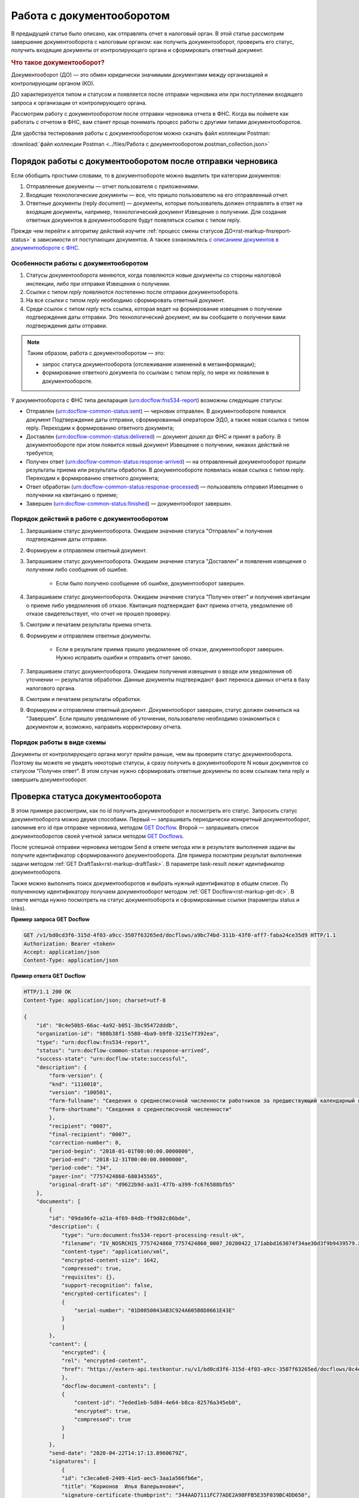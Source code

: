 .. _`описанием документов в документообороте с ФНС`: https://www.kontur-extern.ru/support/faq/41/246
.. _`GET Docflow`: https://developer.kontur.ru/doc/extern/method?type=get&path=%2Fv1%2F%7BaccountId%7D%2Fdocflows%2F%7BdocflowId%7D
.. _`GET Docflows`: https://developer.kontur.ru/doc/extern/method?type=get&path=%2Fv1%2F%7BaccountId%7D%2Fdocflows
.. _`специальный раздел методов`: https://developer.kontur.ru/doc/extern/method?type=post&path=%2Fv1%2F%7BaccountId%7D%2Fdocflows%2F%7BdocflowId%7D%2Fdocuments%2F%7BdocumentId%7D%2Fgenerate-reply

.. _rst-markup-howtodс:

Работа с документооборотом
==========================

В предыдущей статье было описано, как отправлять отчет в налоговый орган. В этой статье рассмотрим завершение документооборота с налоговым органом: как получить документооборот, проверить его статус, получить входящие документы от контролирующего органа и сформировать ответный документ. 

.. rubric:: Что такое документооборот?

Документооборот (ДО) — это обмен юридически значимыми документами между организацией и контролирующим органом (КО).

.. image:: /_static/whatisdocflow.jpg

ДО характеризуется типом и статусом и появляется после отправки черновика или при поступлении входящего запроса к организации от контролирующего органа. 

Рассмотрим работу с документооборотом после отправки черновика отчета в ФНС. Когда вы поймете как работать с отчетом в ФНС, вам станет проще понимать процесс работы с другими типами документооборотов. 

Для удобства тестирования работы с документооборотом можно скачать файл коллекции Postman:

:download:`файл коллекции Postman <../files/Работа с документооборотом.postman_collection.json>`


Порядок работы с документооборотом после отправки черновика
-----------------------------------------------------------

Если обобщить простыми словами, то в документообороте можно выделить три категории документов:

1. Отправленные документы — отчет пользователя с приложениями.
2. Входящие технологические документы — все, что пришло пользователю на его отправленный отчет. 
3. Ответные документы (reply document) — документы, которые пользователь должен отправлять в ответ на входящие документы, например, технологический документ Извещение о получении. Для создания ответных документов в документообороте будут появляться ссылки с типом reply.

Прежде чем перейти к алгоритму действий изучите :ref:`процесс смены статусов ДО<rst-markup-fnsreport-status>` в зависимости от поступающих документов. А также ознакомьтесь с `описанием документов в документообороте с ФНС`_.

Особенности работы с документооборотом
~~~~~~~~~~~~~~~~~~~~~~~~~~~~~~~~~~~~~~

1. Статусы документооборота меняются, когда появляются новые документы со стороны налоговой инспекции, либо при отправке Извещения о получении.
2. Ссылки с типом *reply* появляются постепенно после отправки документооборота. 
3. На все ссылки с типом *reply* необходимо сформировать ответный документ. 
4. Среди ссылок с типом *reply* есть ссылка, которая ведет на формирование извещения о получении подтверждения даты отправки. Это технологический документ, им вы сообщаете о получении вами подтверждения даты отправки.

.. note:: Таким образом, работа с документооборотом — это: 
    
    * запрос статуса документооборота (отслеживание изменений в метаинформации);
    * формирование ответного документа по ссылкам с типом reply, по мере их появления в документообороте.

У документооборота с ФНС типа декларация (urn:docflow:fns534-report) возможны следующие статусы:

* Отправлен (urn:docflow-common-status:sent) — черновик отправлен. В документообороте появился документ Подтверждение даты отправки, сформированный оператором ЭДО, а также новая ссылка с типом reply. Переходим к формированию ответного документа;
* Доставлен (urn:docflow-common-status:delivered) — документ дошел до ФНС и принят в работу. В документообороте при этом появится новый документ Извещение о получении, никаких действий не требуется;
* Получен ответ (urn:docflow-common-status:response-arrived) — на отправленный документооборот пришли результаты приема или результаты обработки. В документообороте появилась новая ссылка с типом reply. Переходим к формированию ответного документа;
* Ответ обработан (urn:docflow-common-status:response-processed) — пользователь отправил Извещение о получении на квитанцию о приеме;
* Завершен (urn:docflow-common-status:finished) — документооборот завершен. 

Порядок действий в работе с документооборотом
~~~~~~~~~~~~~~~~~~~~~~~~~~~~~~~~~~~~~~~~~~~~~

1. Запрашиваем статус документооборота. Ожидаем значение статуса "Отправлен" и получения подтверждения даты отправки.
2. Формируем и отправляем ответный документ.
3. Запрашиваем статус документооборота. Ожидаем значение статуса "Доставлен" и появления извещения о получении либо сообщения об ошибке. 
    
    - Если было получено сообщение об ошибке, документооборот завершен.

4. Запрашиваем статус документооборота. Ожидаем значение статуса "Получен ответ" и получения квитанции о приеме либо уведомления об отказе. Квитанция подтверждает факт приема отчета, уведомление об отказе свидетельствует, что отчет не прошел проверку. 
5. Смотрим и печатаем результаты приема отчета.
6. Формируем и отправляем ответные документы.

    - Если в результате приема пришло уведомление об отказе, документооборот завершен. Нужно исправить ошибки и отправить отчет заново. 

7. Запрашиваем статус документооборота. Ожидаем получения извещения о вводе или уведомления об уточнении — результатов обработки. Данные документы подтверждают факт переноса данных отчета в базу налогового органа.
8. Смотрим и печатаем результаты обработки. 
9. Формируем и отправляем ответный документ. Документооборот завершен, статус должен смениться на "Завершен". Если пришло уведомление об уточнении, пользователю необходимо ознакомиться с документом и, возможно, направить корректировку отчета.

Порядок работы в виде схемы
~~~~~~~~~~~~~~~~~~~~~~~~~~~

.. image:: /_static/docflow.jpg
    :width: 800

Документы от контролирующего органа могут прийти раньше, чем вы проверите статус документооборота. Поэтому вы можете не увидеть некоторые статусы, а сразу получить в документообороте N новых документов со статусом "Получен ответ". В этом случае нужно сформировать ответные документы по всем ссылкам типа reply и завершить документооборот. 

Проверка статуса документооборота
---------------------------------

В этом примере рассмотрим, как по id получить документооборот и посмотреть его статус.
Запросить статус документооборота можно двумя способами. Первый — запрашивать периодически конкретный документооборот, запомнив его id при отправке черновика, методом `GET Docflow`_. Второй — запрашивать список документооборотов своей учетной записи методом `GET Docflows`_.

После успешной отправки черновика методом Send в ответе метода или в результате выполнения задачи вы получите идентификатор сформированного документооборота. Для примера посмотрим результат выполнения задачи методом :ref:`GET DraftTask<rst-markup-draftTask>`. В параметре task-result лежит идентификатор документооборота. 

Также можно выполнить поиск документооборотов и выбрать нужный идентификатор в общем списке. По полученному идентификатору получаем документооборот методом :ref:`GET Docflow<rst-markup-get-dc>`. В ответе метода нужно посмотреть на статус документооборота и сформированные ссылки (параметры status и links).

**Пример запроса GET Docflow**

.. code-block:: http

    GET /v1/bd0cd3f6-315d-4f03-a9cc-3507f63265ed/docflows/a9bc74bd-311b-43f0-aff7-faba24ce35d9 HTTP/1.1
    Authorization: Bearer <token>
    Accept: application/json
    Content-Type: application/json

.. container:: toggle

    .. container:: header

        **Пример ответа GET Docflow**

    .. code-block:: http

        HTTP/1.1 200 OK
        Content-Type: application/json; charset=utf-8
        
        {
            "id": "0c4e50b5-66ac-4a92-b051-3bc95472dddb",
            "organization-id": "988b38f1-5580-4ba9-b9f8-3215e7f392ea",
            "type": "urn:docflow:fns534-report",
            "status": "urn:docflow-common-status:response-arrived",
            "success-state": "urn:docflow-state:successful",
            "description": {
                "form-version": {
                "knd": "1110018",
                "version": "100501",
                "form-fullname": "Сведения о среднесписочной численности работников за предшествующий календарный год",
                "form-shortname": "Сведения о среднесписочной численности"
                },
                "recipient": "0007",
                "final-recipient": "0007",
                "correction-number": 0,
                "period-begin": "2018-01-01T00:00:00.0000000",
                "period-end": "2018-12-31T00:00:00.0000000",
                "period-code": "34",
                "payer-inn": "7757424860-680345565",
                "original-draft-id": "d9622b9d-aa31-477b-a399-fc676588bfb5"
            },
            "documents": [
                {
                "id": "09da96fe-a21a-4f69-84db-ff9d82c86bde",
                "description": {
                    "type": "urn:document:fns534-report-processing-result-ok",
                    "filename": "IV_NOSRCHIS_7757424860_7757424860_0007_20200422_171abbd163074f34ae30d3f9b9439579.xml",
                    "content-type": "application/xml",
                    "encrypted-content-size": 1642,
                    "compressed": true,
                    "requisites": {},
                    "support-recognition": false,
                    "encrypted-certificates": [
                    {
                        "serial-number": "01D0850043AB3C924A605B8D8661E43E"
                    }
                    ]
                },
                "content": {
                    "encrypted": {
                    "rel": "encrypted-content",
                    "href": "https://extern-api.testkontur.ru/v1/bd0cd3f6-315d-4f03-a9cc-3507f63265ed/docflows/0c4e50b5-66ac-4a92-b051-3bc95472dddb/documents/09da96fe-a21a-4f69-84db-ff9d82c86bde/encrypted-content"
                    },
                    "docflow-document-contents": [
                    {
                        "content-id": "7eded1eb-5d84-4e64-b8ca-82576a345eb0",
                        "encrypted": true,
                        "compressed": true
                    }
                    ]
                },
                "send-date": "2020-04-22T14:17:13.8960679Z",
                "signatures": [
                    {
                    "id": "c3eca6e8-2409-41e5-aec5-3aa1a566fb6e",
                    "title": "Корионов  Илья Валерьянович",
                    "signature-certificate-thumbprint": "344AAD7111FC77ADE2A98FFB5E35F039BC4DD650",
                    "content-link": {
                        "rel": "content",
                        "href": "https://extern-api.testkontur.ru/v1/bd0cd3f6-315d-4f03-a9cc-3507f63265ed/docflows/0c4e50b5-66ac-4a92-b051-3bc95472dddb/documents/09da96fe-a21a-4f69-84db-ff9d82c86bde/signatures/c3eca6e8-2409-41e5-aec5-3aa1a566fb6e/content"
                    },
                    "links": [
                        {
                        "rel": "self",
                        "href": "https://extern-api.testkontur.ru/v1/bd0cd3f6-315d-4f03-a9cc-3507f63265ed/docflows/0c4e50b5-66ac-4a92-b051-3bc95472dddb/documents/09da96fe-a21a-4f69-84db-ff9d82c86bde/signatures/c3eca6e8-2409-41e5-aec5-3aa1a566fb6e/content"
                        },
                        {
                        "rel": "docflow",
                        "href": "https://extern-api.testkontur.ru/v1/bd0cd3f6-315d-4f03-a9cc-3507f63265ed/docflows/0c4e50b5-66ac-4a92-b051-3bc95472dddb"
                        }
                    ]
                    }
                ],
                "links": [
                    {
                    "rel": "docflow",
                    "href": "https://extern-api.testkontur.ru/v1/bd0cd3f6-315d-4f03-a9cc-3507f63265ed/docflows/0c4e50b5-66ac-4a92-b051-3bc95472dddb"
                    },
                    {
                    "rel": "self",
                    "href": "https://extern-api.testkontur.ru/v1/bd0cd3f6-315d-4f03-a9cc-3507f63265ed/docflows/0c4e50b5-66ac-4a92-b051-3bc95472dddb/documents/09da96fe-a21a-4f69-84db-ff9d82c86bde"
                    },
                    {
                    "rel": "reply",
                    "href": "https://extern-api.testkontur.ru/v1/bd0cd3f6-315d-4f03-a9cc-3507f63265ed/docflows/0c4e50b5-66ac-4a92-b051-3bc95472dddb/documents/09da96fe-a21a-4f69-84db-ff9d82c86bde/generate-reply?documentType=fns534-report-receipt",
                    "name": "fns534-report-receipt"
                    },
                    {
                    "rel": "encrypted-content",
                    "href": "https://extern-api.testkontur.ru/v1/bd0cd3f6-315d-4f03-a9cc-3507f63265ed/docflows/0c4e50b5-66ac-4a92-b051-3bc95472dddb/documents/09da96fe-a21a-4f69-84db-ff9d82c86bde/encrypted-content"
                    },
                    {
                    "rel": "decrypt-content",
                    "href": "https://extern-api.testkontur.ru/v1/bd0cd3f6-315d-4f03-a9cc-3507f63265ed/docflows/0c4e50b5-66ac-4a92-b051-3bc95472dddb/documents/09da96fe-a21a-4f69-84db-ff9d82c86bde/decrypt-content"
                    }
                ]
                },
                {
                "id": "68ed1449-d420-44df-a0ed-57568a1c7904",
                "description": {
                    "type": "urn:document:fns534-report-acceptance-result-positive",
                    "filename": "KV_NOSRCHIS_7757424860_7757424860_0007_20200422_726d74c3db7d41bbae6527512765b313.xml",
                    "content-type": "application/xml",
                    "encrypted-content-size": 1809,
                    "compressed": true,
                    "requisites": {},
                    "support-recognition": false,
                    "encrypted-certificates": [
                    {
                        "serial-number": "01D0850043AB3C924A605B8D8661E43E"
                    }
                    ]
                },
                "content": {
                    "encrypted": {
                    "rel": "encrypted-content",
                    "href": "https://extern-api.testkontur.ru/v1/bd0cd3f6-315d-4f03-a9cc-3507f63265ed/docflows/0c4e50b5-66ac-4a92-b051-3bc95472dddb/documents/68ed1449-d420-44df-a0ed-57568a1c7904/encrypted-content"
                    },
                    "docflow-document-contents": [
                    {
                        "content-id": "2213c733-b4a8-413b-a7d5-17a35e0149f4",
                        "encrypted": true,
                        "compressed": true
                    }
                    ]
                },
                "send-date": "2020-04-22T14:16:43.3017428Z",
                "signatures": [
                    {
                    "id": "0f9a8e29-8e55-4e4e-87ed-8d9b685fb585",
                    "title": "Корионов  Илья Валерьянович",
                    "signature-certificate-thumbprint": "344AAD7111FC77ADE2A98FFB5E35F039BC4DD650",
                    "content-link": {
                        "rel": "content",
                        "href": "https://extern-api.testkontur.ru/v1/bd0cd3f6-315d-4f03-a9cc-3507f63265ed/docflows/0c4e50b5-66ac-4a92-b051-3bc95472dddb/documents/68ed1449-d420-44df-a0ed-57568a1c7904/signatures/0f9a8e29-8e55-4e4e-87ed-8d9b685fb585/content"
                    },
                    "links": [
                        {
                        "rel": "self",
                        "href": "https://extern-api.testkontur.ru/v1/bd0cd3f6-315d-4f03-a9cc-3507f63265ed/docflows/0c4e50b5-66ac-4a92-b051-3bc95472dddb/documents/68ed1449-d420-44df-a0ed-57568a1c7904/signatures/0f9a8e29-8e55-4e4e-87ed-8d9b685fb585/content"
                        },
                        {
                        "rel": "docflow",
                        "href": "https://extern-api.testkontur.ru/v1/bd0cd3f6-315d-4f03-a9cc-3507f63265ed/docflows/0c4e50b5-66ac-4a92-b051-3bc95472dddb"
                        }
                    ]
                    }
                ],
                "links": [
                    {
                    "rel": "docflow",
                    "href": "https://extern-api.testkontur.ru/v1/bd0cd3f6-315d-4f03-a9cc-3507f63265ed/docflows/0c4e50b5-66ac-4a92-b051-3bc95472dddb"
                    },
                    {
                    "rel": "self",
                    "href": "https://extern-api.testkontur.ru/v1/bd0cd3f6-315d-4f03-a9cc-3507f63265ed/docflows/0c4e50b5-66ac-4a92-b051-3bc95472dddb/documents/68ed1449-d420-44df-a0ed-57568a1c7904"
                    },
                    {
                    "rel": "reply",
                    "href": "https://extern-api.testkontur.ru/v1/bd0cd3f6-315d-4f03-a9cc-3507f63265ed/docflows/0c4e50b5-66ac-4a92-b051-3bc95472dddb/documents/68ed1449-d420-44df-a0ed-57568a1c7904/generate-reply?documentType=fns534-report-receipt",
                    "name": "fns534-report-receipt"
                    },
                    {
                    "rel": "encrypted-content",
                    "href": "https://extern-api.testkontur.ru/v1/bd0cd3f6-315d-4f03-a9cc-3507f63265ed/docflows/0c4e50b5-66ac-4a92-b051-3bc95472dddb/documents/68ed1449-d420-44df-a0ed-57568a1c7904/encrypted-content"
                    },
                    {
                    "rel": "decrypt-content",
                    "href": "https://extern-api.testkontur.ru/v1/bd0cd3f6-315d-4f03-a9cc-3507f63265ed/docflows/0c4e50b5-66ac-4a92-b051-3bc95472dddb/documents/68ed1449-d420-44df-a0ed-57568a1c7904/decrypt-content"
                    }
                ]
                },
                {
                "id": "bc36f712-32b5-41a3-a8f9-060618385b76",
                "description": {
                    "type": "urn:document:fns534-report-receipt",
                    "filename": "IZ_NOSRCHIS_7757424860_7757424860_0007_20200422_6bbfacb8f7b64520a433d74e709ae4ec.xml",
                    "content-type": "application/xml",
                    "decrypted-content-size": 4961,
                    "compressed": true,
                    "requisites": {},
                    "support-recognition": false,
                    "encrypted-certificates": []
                },
                "content": {
                    "decrypted": {
                    "rel": "decrypted-content",
                    "href": "https://extern-api.testkontur.ru/v1/bd0cd3f6-315d-4f03-a9cc-3507f63265ed/docflows/0c4e50b5-66ac-4a92-b051-3bc95472dddb/documents/bc36f712-32b5-41a3-a8f9-060618385b76/decrypted-content"
                    },
                    "docflow-document-contents": [
                    {
                        "content-id": "7b5ee74a-7a84-4d08-8a3f-a338e301fed2",
                        "encrypted": false,
                        "compressed": true
                    }
                    ]
                },
                "send-date": "2020-04-22T14:16:43.1767308Z",
                "signatures": [
                    {
                    "id": "373d7891-b0ae-4cdd-9ba8-6ee583889cc0",
                    "title": "Корионов  Илья Валерьянович",
                    "signature-certificate-thumbprint": "344AAD7111FC77ADE2A98FFB5E35F039BC4DD650",
                    "content-link": {
                        "rel": "content",
                        "href": "https://extern-api.testkontur.ru/v1/bd0cd3f6-315d-4f03-a9cc-3507f63265ed/docflows/0c4e50b5-66ac-4a92-b051-3bc95472dddb/documents/bc36f712-32b5-41a3-a8f9-060618385b76/signatures/373d7891-b0ae-4cdd-9ba8-6ee583889cc0/content"
                    },
                    "links": [
                        {
                        "rel": "self",
                        "href": "https://extern-api.testkontur.ru/v1/bd0cd3f6-315d-4f03-a9cc-3507f63265ed/docflows/0c4e50b5-66ac-4a92-b051-3bc95472dddb/documents/bc36f712-32b5-41a3-a8f9-060618385b76/signatures/373d7891-b0ae-4cdd-9ba8-6ee583889cc0/content"
                        },
                        {
                        "rel": "docflow",
                        "href": "https://extern-api.testkontur.ru/v1/bd0cd3f6-315d-4f03-a9cc-3507f63265ed/docflows/0c4e50b5-66ac-4a92-b051-3bc95472dddb"
                        }
                    ]
                    }
                ],
                "links": [
                    {
                    "rel": "docflow",
                    "href": "https://extern-api.testkontur.ru/v1/bd0cd3f6-315d-4f03-a9cc-3507f63265ed/docflows/0c4e50b5-66ac-4a92-b051-3bc95472dddb"
                    },
                    {
                    "rel": "self",
                    "href": "https://extern-api.testkontur.ru/v1/bd0cd3f6-315d-4f03-a9cc-3507f63265ed/docflows/0c4e50b5-66ac-4a92-b051-3bc95472dddb/documents/bc36f712-32b5-41a3-a8f9-060618385b76"
                    },
                    {
                    "rel": "decrypted-content",
                    "href": "https://extern-api.testkontur.ru/v1/bd0cd3f6-315d-4f03-a9cc-3507f63265ed/docflows/0c4e50b5-66ac-4a92-b051-3bc95472dddb/documents/bc36f712-32b5-41a3-a8f9-060618385b76/decrypted-content"
                    }
                ]
                },
                {
                "id": "111f7485-7e2d-4c81-8017-9edc61835684",
                "description": {
                    "type": "urn:document:fns534-report",
                    "filename": "NO_SRCHIS_0007_0007_7757424860680345565_20200129_92425a70-4ac9-4680-bada-3666f0c0514v.xml",
                    "content-type": "application/xml",
                    "decrypted-content-size": 2233,
                    "encrypted-content-size": 2233,
                    "compressed": true,
                    "requisites": {},
                    "related-docflows-count": 0,
                    "support-recognition": false,
                    "encrypted-certificates": [
                    {
                        "serial-number": "01D0850043AB3C924A605B8D8661E43E"
                    },
                    {
                        "serial-number": "33AC7500C3AAAE924839AA8AE6C459FE"
                    },
                    {
                        "serial-number": "19CCC7C800010000215D"
                    }
                    ]
                },
                "content": {
                    "decrypted": {
                    "rel": "decrypted-content",
                    "href": "https://extern-api.testkontur.ru/v1/bd0cd3f6-315d-4f03-a9cc-3507f63265ed/docflows/0c4e50b5-66ac-4a92-b051-3bc95472dddb/documents/111f7485-7e2d-4c81-8017-9edc61835684/decrypted-content"
                    },
                    "encrypted": {
                    "rel": "encrypted-content",
                    "href": "https://extern-api.testkontur.ru/v1/bd0cd3f6-315d-4f03-a9cc-3507f63265ed/docflows/0c4e50b5-66ac-4a92-b051-3bc95472dddb/documents/111f7485-7e2d-4c81-8017-9edc61835684/encrypted-content"
                    },
                    "docflow-document-contents": [
                    {
                        "content-id": "2e1a8085-875a-471c-881e-9600f6ac96ef",
                        "encrypted": true,
                        "compressed": true
                    },
                    {
                        "content-id": "c670c7ab-0849-4536-a7b5-0594ea76212a",
                        "encrypted": false,
                        "compressed": false
                    }
                    ]
                },
                "send-date": "2020-04-22T14:16:36.1338472Z",
                "signatures": [
                    {
                    "id": "920a7f48-9acd-4582-841a-e21df444e06d",
                    "title": "ООО 'Баланс Плюс' (Марков Георгий Эльдарович)",
                    "signature-certificate-thumbprint": "20AACA440F33D0C90FBC052108012D3062D44873",
                    "content-link": {
                        "rel": "content",
                        "href": "https://extern-api.testkontur.ru/v1/bd0cd3f6-315d-4f03-a9cc-3507f63265ed/docflows/0c4e50b5-66ac-4a92-b051-3bc95472dddb/documents/111f7485-7e2d-4c81-8017-9edc61835684/signatures/920a7f48-9acd-4582-841a-e21df444e06d/content"
                    },
                    "links": [
                        {
                        "rel": "self",
                        "href": "https://extern-api.testkontur.ru/v1/bd0cd3f6-315d-4f03-a9cc-3507f63265ed/docflows/0c4e50b5-66ac-4a92-b051-3bc95472dddb/documents/111f7485-7e2d-4c81-8017-9edc61835684/signatures/920a7f48-9acd-4582-841a-e21df444e06d/content"
                        },
                        {
                        "rel": "docflow",
                        "href": "https://extern-api.testkontur.ru/v1/bd0cd3f6-315d-4f03-a9cc-3507f63265ed/docflows/0c4e50b5-66ac-4a92-b051-3bc95472dddb"
                        }
                    ]
                    },
                    {
                    "id": "0017673e-b8a1-412c-9698-5d2d01a25af9",
                    "title": "Корионов  Илья Валерьянович",
                    "signature-certificate-thumbprint": "344AAD7111FC77ADE2A98FFB5E35F039BC4DD650",
                    "content-link": {
                        "rel": "content",
                        "href": "https://extern-api.testkontur.ru/v1/bd0cd3f6-315d-4f03-a9cc-3507f63265ed/docflows/0c4e50b5-66ac-4a92-b051-3bc95472dddb/documents/111f7485-7e2d-4c81-8017-9edc61835684/signatures/0017673e-b8a1-412c-9698-5d2d01a25af9/content"
                    },
                    "links": [
                        {
                        "rel": "self",
                        "href": "https://extern-api.testkontur.ru/v1/bd0cd3f6-315d-4f03-a9cc-3507f63265ed/docflows/0c4e50b5-66ac-4a92-b051-3bc95472dddb/documents/111f7485-7e2d-4c81-8017-9edc61835684/signatures/0017673e-b8a1-412c-9698-5d2d01a25af9/content"
                        },
                        {
                        "rel": "docflow",
                        "href": "https://extern-api.testkontur.ru/v1/bd0cd3f6-315d-4f03-a9cc-3507f63265ed/docflows/0c4e50b5-66ac-4a92-b051-3bc95472dddb"
                        }
                    ]
                    }
                ],
                "links": [
                    {
                    "rel": "docflow",
                    "href": "https://extern-api.testkontur.ru/v1/bd0cd3f6-315d-4f03-a9cc-3507f63265ed/docflows/0c4e50b5-66ac-4a92-b051-3bc95472dddb"
                    },
                    {
                    "rel": "self",
                    "href": "https://extern-api.testkontur.ru/v1/bd0cd3f6-315d-4f03-a9cc-3507f63265ed/docflows/0c4e50b5-66ac-4a92-b051-3bc95472dddb/documents/111f7485-7e2d-4c81-8017-9edc61835684"
                    },
                    {
                    "rel": "related-docflow",
                    "href": "https://extern-api.testkontur.ru//v1/bd0cd3f6-315d-4f03-a9cc-3507f63265ed/docflows/0c4e50b5-66ac-4a92-b051-3bc95472dddb/documents/111f7485-7e2d-4c81-8017-9edc61835684/related"
                    },
                    {
                    "rel": "encrypted-content",
                    "href": "https://extern-api.testkontur.ru/v1/bd0cd3f6-315d-4f03-a9cc-3507f63265ed/docflows/0c4e50b5-66ac-4a92-b051-3bc95472dddb/documents/111f7485-7e2d-4c81-8017-9edc61835684/encrypted-content"
                    },
                    {
                    "rel": "decrypted-content",
                    "href": "https://extern-api.testkontur.ru/v1/bd0cd3f6-315d-4f03-a9cc-3507f63265ed/docflows/0c4e50b5-66ac-4a92-b051-3bc95472dddb/documents/111f7485-7e2d-4c81-8017-9edc61835684/decrypted-content"
                    },
                    {
                    "rel": "decrypt-content",
                    "href": "https://extern-api.testkontur.ru/v1/bd0cd3f6-315d-4f03-a9cc-3507f63265ed/docflows/0c4e50b5-66ac-4a92-b051-3bc95472dddb/documents/111f7485-7e2d-4c81-8017-9edc61835684/decrypt-content"
                    }
                ]
                },
                {
                "id": "6076f7bc-a016-4d22-bb63-221df6582906",
                "description": {
                    "type": "urn:document:fns534-report-date-confirmation",
                    "filename": "PD_NOSRCHIS_7757424860680345565_7757424860680345565_1BM_20200422_b4885f2a-dddb-4484-89f3-e83dc94ea83d.xml",
                    "content-type": "application/xml",
                    "decrypted-content-size": 3023,
                    "compressed": true,
                    "requisites": {},
                    "support-recognition": false,
                    "encrypted-certificates": []
                },
                "content": {
                    "decrypted": {
                    "rel": "decrypted-content",
                    "href": "https://extern-api.testkontur.ru/v1/bd0cd3f6-315d-4f03-a9cc-3507f63265ed/docflows/0c4e50b5-66ac-4a92-b051-3bc95472dddb/documents/6076f7bc-a016-4d22-bb63-221df6582906/decrypted-content"
                    },
                    "docflow-document-contents": [
                    {
                        "content-id": "c5227d5f-7b80-41a3-91a1-34136a99171c",
                        "encrypted": false,
                        "compressed": true
                    }
                    ]
                },
                "send-date": "2020-04-22T14:16:36.1338472Z",
                "signatures": [
                    {
                    "id": "7117bfa4-60b6-4652-942d-7bafe10c476a",
                    "title": "АО \"ПФ \"СКБ Контур\"",
                    "signature-certificate-thumbprint": "ADBB03393A5C3F5402A8EFF8F7AAE859076079F8",
                    "content-link": {
                        "rel": "content",
                        "href": "https://extern-api.testkontur.ru/v1/bd0cd3f6-315d-4f03-a9cc-3507f63265ed/docflows/0c4e50b5-66ac-4a92-b051-3bc95472dddb/documents/6076f7bc-a016-4d22-bb63-221df6582906/signatures/7117bfa4-60b6-4652-942d-7bafe10c476a/content"
                    },
                    "links": [
                        {
                        "rel": "self",
                        "href": "https://extern-api.testkontur.ru/v1/bd0cd3f6-315d-4f03-a9cc-3507f63265ed/docflows/0c4e50b5-66ac-4a92-b051-3bc95472dddb/documents/6076f7bc-a016-4d22-bb63-221df6582906/signatures/7117bfa4-60b6-4652-942d-7bafe10c476a/content"
                        },
                        {
                        "rel": "docflow",
                        "href": "https://extern-api.testkontur.ru/v1/bd0cd3f6-315d-4f03-a9cc-3507f63265ed/docflows/0c4e50b5-66ac-4a92-b051-3bc95472dddb"
                        }
                    ]
                    }
                ],
                "links": [
                    {
                    "rel": "docflow",
                    "href": "https://extern-api.testkontur.ru/v1/bd0cd3f6-315d-4f03-a9cc-3507f63265ed/docflows/0c4e50b5-66ac-4a92-b051-3bc95472dddb"
                    },
                    {
                    "rel": "self",
                    "href": "https://extern-api.testkontur.ru/v1/bd0cd3f6-315d-4f03-a9cc-3507f63265ed/docflows/0c4e50b5-66ac-4a92-b051-3bc95472dddb/documents/6076f7bc-a016-4d22-bb63-221df6582906"
                    },
                    {
                    "rel": "reply",
                    "href": "https://extern-api.testkontur.ru/v1/bd0cd3f6-315d-4f03-a9cc-3507f63265ed/docflows/0c4e50b5-66ac-4a92-b051-3bc95472dddb/documents/6076f7bc-a016-4d22-bb63-221df6582906/generate-reply?documentType=fns534-report-receipt",
                    "name": "fns534-report-receipt"
                    },
                    {
                    "rel": "decrypted-content",
                    "href": "https://extern-api.testkontur.ru/v1/bd0cd3f6-315d-4f03-a9cc-3507f63265ed/docflows/0c4e50b5-66ac-4a92-b051-3bc95472dddb/documents/6076f7bc-a016-4d22-bb63-221df6582906/decrypted-content"
                    }
                ]
                },
                {
                "id": "79e6d1db-fbe6-4b00-a447-cc9eb1a90571",
                "description": {
                    "type": "urn:document:fns534-report-description",
                    "filename": "TR_DEKL.xml",
                    "content-type": "application/xml",
                    "decrypted-content-size": 364,
                    "compressed": true,
                    "requisites": {},
                    "support-recognition": false,
                    "encrypted-certificates": []
                },
                "content": {
                    "decrypted": {
                    "rel": "decrypted-content",
                    "href": "https://extern-api.testkontur.ru/v1/bd0cd3f6-315d-4f03-a9cc-3507f63265ed/docflows/0c4e50b5-66ac-4a92-b051-3bc95472dddb/documents/79e6d1db-fbe6-4b00-a447-cc9eb1a90571/decrypted-content"
                    },
                    "docflow-document-contents": [
                    {
                        "content-id": "ad34e8ab-4518-47e8-b578-b26adc728d1f",
                        "encrypted": false,
                        "compressed": true
                    }
                    ]
                },
                "send-date": "2020-04-22T14:16:36.1338472Z",
                "signatures": [],
                "links": [
                    {
                    "rel": "docflow",
                    "href": "https://extern-api.testkontur.ru/v1/bd0cd3f6-315d-4f03-a9cc-3507f63265ed/docflows/0c4e50b5-66ac-4a92-b051-3bc95472dddb"
                    },
                    {
                    "rel": "self",
                    "href": "https://extern-api.testkontur.ru/v1/bd0cd3f6-315d-4f03-a9cc-3507f63265ed/docflows/0c4e50b5-66ac-4a92-b051-3bc95472dddb/documents/79e6d1db-fbe6-4b00-a447-cc9eb1a90571"
                    },
                    {
                    "rel": "decrypted-content",
                    "href": "https://extern-api.testkontur.ru/v1/bd0cd3f6-315d-4f03-a9cc-3507f63265ed/docflows/0c4e50b5-66ac-4a92-b051-3bc95472dddb/documents/79e6d1db-fbe6-4b00-a447-cc9eb1a90571/decrypted-content"
                    }
                ]
                }
            ],
            "links": [
                {
                "rel": "self",
                "href": "https://extern-api.testkontur.ru/v1/bd0cd3f6-315d-4f03-a9cc-3507f63265ed/docflows/0c4e50b5-66ac-4a92-b051-3bc95472dddb"
                },
                {
                "rel": "organization",
                "href": "https://extern-api.testkontur.ru/v1/bd0cd3f6-315d-4f03-a9cc-3507f63265ed/organizations/988b38f1-5580-4ba9-b9f8-3215e7f392ea"
                },
                {
                "rel": "web-docflow",
                "href": "https://setter.testkontur.ru/?inn=662909960905&forward_to_rel=/ft/transmission/state.aspx?key=cfOOHYSO4USxIIRIMEKAL%2fE4i5iAValLufgyFefzkuqKJpsKOwY6TorTSpphojA7tVBODKxmkkqwUTvJVHLd2w%3d%3d"
                },
                {
                "rel": "reply",
                "href": "https://extern-api.testkontur.ru/v1/bd0cd3f6-315d-4f03-a9cc-3507f63265ed/docflows/0c4e50b5-66ac-4a92-b051-3bc95472dddb/documents/09da96fe-a21a-4f69-84db-ff9d82c86bde/generate-reply?documentType=fns534-report-receipt",
                "name": "fns534-report-receipt"
                },
                {
                "rel": "reply",
                "href": "https://extern-api.testkontur.ru/v1/bd0cd3f6-315d-4f03-a9cc-3507f63265ed/docflows/0c4e50b5-66ac-4a92-b051-3bc95472dddb/documents/68ed1449-d420-44df-a0ed-57568a1c7904/generate-reply?documentType=fns534-report-receipt",
                "name": "fns534-report-receipt"
                },
                {
                "rel": "reply",
                "href": "https://extern-api.testkontur.ru/v1/bd0cd3f6-315d-4f03-a9cc-3507f63265ed/docflows/0c4e50b5-66ac-4a92-b051-3bc95472dddb/documents/6076f7bc-a016-4d22-bb63-221df6582906/generate-reply?documentType=fns534-report-receipt",
                "name": "fns534-report-receipt"
                }
            ],
            "send-date": "2020-04-22T17:16:36.1338472",
            "last-change-date": "2020-04-22T14:17:13.8960679Z"
        }

Сверим полученный в ответе статус документооборота со схемой смены статусов для документооборота типа декларация. В данном случае статус "urn:docflow-common-status:response-arrived". Он означает, что в документообороте уже появилось извещение о получении от налогового органа (или робота на тестовой площадке), а также результаты приема и обработки. Эти документы можно посмотреть в списке документов документооборота, сохранить и напечатать. 

Получение входящих документов от контролирующего органа
-------------------------------------------------------

В нашем документообороте есть три новых документа, у которых в description указаны следующие типы: 

* urn:document:fns534-report-receipt
* urn:document:fns534-report-processing-result-ok
* urn:document:fns534-report-acceptance-result-positive

Это и есть извещение о получении, квитанция о приеме, извещение о вводе. Мы можем их скачать и напечатать. Если на момент проверки статуса документооборота в нем еще не появились результаты обработки, значит нужно отправить ответные документы к подтверждению даты отправки, квитанции о приеме и заново запрашивать статус документооборота. 

Все документы, которые появляются в документообороте, автоматически загружаются в сервис контентов. Идентификатор контента можно посмотреть в информации о документе, в параметре content-id. По этому идентификатору можно скачать документ в сервисе контентов.

Контролирующий орган присылает документы, для их получения в расшифрованном и разжатом виде нужно выполнить следующий алгоритм. 

Алгоритм получения документа из зашифрованного контента
~~~~~~~~~~~~~~~~~~~~~~~~~~~~~~~~~~~~~~~~~~~~~~~~~~~~~~~

1. Получаем зашифрованный контент файла: скачиваем напрямую или через сервис контентов.
2. Если документ в формате base64, декодируем файл.
3. В метаинформации о документе в параметре encrypted-certificates перечислены сертификаты, на которые контролирующий орган зашифровал отправленный документ. Расшифровываем документ одним из сертификатов.
4. Смотрим в description документа поле compressed, в котором указано, сжат ли зашифрованный файл. 
5. Распаковываем архив, получаем файл.

**Пример получения зашифрованного контента**

Выполним запрос получения документа в документообороте методом GET Document. В ответе необходимо посмотреть значения полей в параметре docflow-document-contents: content-id - идентификатор, по которому можно скачать контент в сервисе контентов, encrypted - Признак зашифрованного контента, compressed - Признак сжатого контента.

**Запрос GET Download**

.. code-block:: http

    GET /v1/bd0cd3f6-315d-4f03-a9cc-3507f63265ed/contents/d065adea-8b9d-4228-bc17-8f86539e01a3 HTTP/1.1
    Authorization: Bearer <token>
    Content-Type: application/octet-stream

**Ответ**

.. code-block:: http

    HTTP/1.1 200 OK
    Content-Type: application/octet-stream
    Content-Length: 727

    "0�*�H����0�1�0��0�0��..."

Далее по алгоритму: декодируем файл, расшифровываем его, распаковываем архив. Таким образом, получили файл документа, который сформировал контролирующий орган в ответ на отправленный отчет. Чтобы напечатать файл, :doc:`воспользуйтесь методом Print</knowledge base/print>`. 

Далее нужно сформировать ответные документы согласно порядку работы с документооборотом. 

Формирование ответных документов
--------------------------------

Статус полученного документооборота — Ответ обработан (urn:docflow-common-status:response-arrived). Значит в документообороте уже сформированы ссылки с типом "rel": "reply". В нашем примере их три, значит нужно сформировать и отправить три ответных документа. Ответным документом является технологический документ Извещение о получении. Для работы с ответными документами в swagger есть `специальный раздел методов`_. Будьте внимательны, часть методов разработана только для ответных документов в ПФР, они нам пока не нужны.

Порядок работы с ответным документом
~~~~~~~~~~~~~~~~~~~~~~~~~~~~~~~~~~~~

Формирование ответного документа похоже на создание черновика, только короче:

1. Создаем ответный документ (можно по ссылке типа reply). В ответе метод вернет печатную форму и контент ответного документа в формате base64.
2. Подписываем сформированный документ.
3. Прикладываем к документу подпись.
4. Отправляем ответный документ.

Создание ответного документа
~~~~~~~~~~~~~~~~~~~~~~~~~~~~

Метод позволяет сгенерировать xml-файл документа установленного формата и печатную форму извещения о получении, в теле запроса передаем контент сертификата подписанта. Контент возвращается в формате base64, он не зашифрован и не сжат. Нужно конвертировать полученный контент в xml файл, подписать его и приложить подпись к файлу. 

**Пример запроса POST CreateReplyDocument**

.. code-block::

    POST /v1/bd0cd3f6-315d-4f03-a9cc-3507f63265ed/docflows/7b9edebc-32bc-4317-b4a4-abbc26fe3663/documents/70c3746a-28c0-441c-ad5d-cb585cf5ed22/generate-reply?documentType=fns534-report-receipt HTTP/1.1
    Authorization: Bearer <token>
    Accept: application/json
    Content-Type: application/json

    {
        "certificate-base64": "MIIJcDCCCR2gAwI...NRsAZ8sYpQYKykqopO+/MYE3Xk="
    }

.. container:: toggle

    .. container:: header

        **Пример ответа POST CreateReplyDocument**

    .. code-block::

        {
            "id": "9ae00ec3-9b23-48d7-a417-368e24f1c6ca",
            "content": "PD94bWwgdmVyc2lvbj0iMS4wIiBlbmNvZGluZz0id2luZG93cy0xMjUxIj8...zl7fI+DQo8L9Tg6es+",
            "print-content": "JVBERi0xLjQKJdPr6eEKMSAwIG...mVmCjU3Njk0CiUlRU9G",
            "filename": "IZ_IVNOSRCHIS_0007_0007_7757424860680345565_20200421_e6abd9111944426e9956138cbfe16bfc.xml",
            "links": [
                    {
                    "rel": "self",
                    "href": "https://extern-api.testkontur.ru/v1/bd0cd3f6-315d-4f03-a9cc-3507f63265ed/docflows/7b9edebc-32bc-4317-b4a4-abbc26fe3663/documents/70c3746a-28c0-441c-ad5d-cb585cf5ed22/replies/9ae00ec3-9b23-48d7-a417-368e24f1c6ca"
                    },
                    {
                    "rel": "save-signature",
                    "href": "https://extern-api.testkontur.ru/v1/bd0cd3f6-315d-4f03-a9cc-3507f63265ed/docflows/7b9edebc-32bc-4317-b4a4-abbc26fe3663/documents/70c3746a-28c0-441c-ad5d-cb585cf5ed22/replies/9ae00ec3-9b23-48d7-a417-368e24f1c6ca/signature"
                    },
                    {
                    "rel": "send",
                    "href": "https://extern-api.testkontur.ru/v1/bd0cd3f6-315d-4f03-a9cc-3507f63265ed/docflows/7b9edebc-32bc-4317-b4a4-abbc26fe3663/documents/70c3746a-28c0-441c-ad5d-cb585cf5ed22/replies/9ae00ec3-9b23-48d7-a417-368e24f1c6ca/send"
                    },
                    {
                    "rel": "docflow",
                    "href": "https://extern-api.testkontur.ru/v1/bd0cd3f6-315d-4f03-a9cc-3507f63265ed/docflows/7b9edebc-32bc-4317-b4a4-abbc26fe3663"
                    },
                    {
                    "rel": "content",
                    "href": "https://extern-api.testkontur.ru/v1/bd0cd3f6-315d-4f03-a9cc-3507f63265ed/docflows/7b9edebc-32bc-4317-b4a4-abbc26fe3663/documents/70c3746a-28c0-441c-ad5d-cb585cf5ed22/replies/9ae00ec3-9b23-48d7-a417-368e24f1c6ca/content"
                    }
                ],
            "docflow-id": "7b9edebc-32bc-4317-b4a4-abbc26fe3663",
            "document-id": "70c3746a-28c0-441c-ad5d-cb585cf5ed22"
        }



Подписание документа
~~~~~~~~~~~~~~~~~~~~

Для подписи полученного xml-файла в теле данного метода необходимо передать сам файл подписи, его не нужно конвертировать в base64. 

**Пример запроса PUT ReplyDocument**

.. code-block::

    PUT /v1/bd0cd3f6-315d-4f03-a9cc-3507f63265ed/docflows/7b9edebc-32bc-4317-b4a4-abbc26fe3663/documents/70c3746a-28c0-441c-ad5d-cb585cf5ed22/replies/9ae00ec3-9b23-48d7-a417-368e24f1c6ca/signature HTTP/1.1
    Authorization: Bearer <token>
    Accept: application/json
    Content-Type: application/pgp-signature
    Host: extern-api.testkontur.ru
    Content-Length: 3353

    "<file contents here>"

.. container:: toggle

    .. container:: header

        **Пример ответа PUT ReplyDocument**

    .. code-block::

        HTTP/1.1 200 OK
        Content-Type: application/json; charset=utf-8
        Content-Encoding: gzip

        {
            "id": "9ae00ec3-9b23-48d7-a417-368e24f1c6ca",
            "content": "PD94bWwgdmV...9Tg6es+",
            "print-content": "JVBERi0xLjQKJdPr6e...jk0CiUlRU9G",
            "filename": "IZ_IVNOSRCHIS_0007_0007_7757424860680345565_20200421_e6abd9111944426e9956138cbfe16bfc.xml",
            "signature": "MIINFQYJK...a5U8yWyng=",
            "links": [
                {
                "rel": "self",
                "href": "https://extern-api.testkontur.ru/v1/bd0cd3f6-315d-4f03-a9cc-3507f63265ed/docflows/7b9edebc-32bc-4317-b4a4-abbc26fe3663/documents/70c3746a-28c0-441c-ad5d-cb585cf5ed22/replies/9ae00ec3-9b23-48d7-a417-368e24f1c6ca"
                },
                {
                "rel": "save-signature",
                "href": "https://extern-api.testkontur.ru/v1/bd0cd3f6-315d-4f03-a9cc-3507f63265ed/docflows/7b9edebc-32bc-4317-b4a4-abbc26fe3663/documents/70c3746a-28c0-441c-ad5d-cb585cf5ed22/replies/9ae00ec3-9b23-48d7-a417-368e24f1c6ca/signature"
                },
                {
                "rel": "send",
                "href": "https://extern-api.testkontur.ru/v1/bd0cd3f6-315d-4f03-a9cc-3507f63265ed/docflows/7b9edebc-32bc-4317-b4a4-abbc26fe3663/documents/70c3746a-28c0-441c-ad5d-cb585cf5ed22/replies/9ae00ec3-9b23-48d7-a417-368e24f1c6ca/send"
                },
                {
                "rel": "docflow",
                "href": "https://extern-api.testkontur.ru/v1/bd0cd3f6-315d-4f03-a9cc-3507f63265ed/docflows/7b9edebc-32bc-4317-b4a4-abbc26fe3663"
                },
                {
                "rel": "content",
                "href": "https://extern-api.testkontur.ru/v1/bd0cd3f6-315d-4f03-a9cc-3507f63265ed/docflows/7b9edebc-32bc-4317-b4a4-abbc26fe3663/documents/70c3746a-28c0-441c-ad5d-cb585cf5ed22/replies/9ae00ec3-9b23-48d7-a417-368e24f1c6ca/content"
                }
            ],
            "docflow-id": "7b9edebc-32bc-4317-b4a4-abbc26fe3663",
            "document-id": "70c3746a-28c0-441c-ad5d-cb585cf5ed22"
        }

Отправка ответного документа
~~~~~~~~~~~~~~~~~~~~~~~~~~~~

**Пример запроса POST SendReplyDocument**

.. code-block::

    POST /v1/bd0cd3f6-315d-4f03-a9cc-3507f63265ed/docflows/7b9edebc-32bc-4317-b4a4-abbc26fe3663/documents/70c3746a-28c0-441c-ad5d-cb585cf5ed22/replies/9ae00ec3-9b23-48d7-a417-368e24f1c6ca/send HTTP/1.1
    Host: extern-api.testkontur.ru
    Authorization: Bearer <token>
    Accept: application/json
    Content-Type: application/json

    {
        "sender-ip": "8.8.8.8"
    }

.. container:: toggle

    .. container:: header

        **Пример ответа POST SendReplyDocument**

    .. code-block::

        HTTP/1.1 200 OK
        Content-Type: application/json; charset=utf-8
        
        {
            "id": "7b9edebc-32bc-4317-b4a4-abbc26fe3663",
            "organization-id": "988b38f1-5580-4ba9-b9f8-3215e7f392ea",
            "type": "urn:docflow:fns534-report",
            "status": "urn:docflow-common-status:finished",
            "success-state": "urn:docflow-state:successful",
            "description": {
                "form-version": {
                "knd": "1110018",
                "version": "100501",
                "form-fullname": "Сведения о среднесписочной численности работников за предшествующий календарный год",
                "form-shortname": "Сведения о среднесписочной численности"
                },
                "recipient": "0007",
                "final-recipient": "0007",
                "correction-number": 0,
                "period-begin": "2018-01-01T00:00:00.0000000",
                "period-end": "2018-12-31T00:00:00.0000000",
                "period-code": "34",
                "payer-inn": "7757424860-680345565",
                "original-draft-id": "7b273c79-e814-424f-a81f-6c4b6f791f85"
            },
            "documents": [
                {
                "id": "9ae00ec3-9b23-48d7-a417-368e24f1c6ca",
                "description": {
                    "type": "urn:document:fns534-report-receipt",
                    "filename": "IZ_IVNOSRCHIS_0007_0007_7757424860680345565_20200421_e6abd9111944426e9956138cbfe16bfc.xml",
                    "content-type": "application/xml",
                    "decrypted-content-size": 2735,
                    "compressed": true,
                    "requisites": {},
                    "support-recognition": false,
                    "encrypted-certificates": []
                },
                "content": {
                    "decrypted": {
                    "rel": "decrypted-content",
                    "href": "https://extern-api.testkontur.ru/v1/bd0cd3f6-315d-4f03-a9cc-3507f63265ed/docflows/7b9edebc-32bc-4317-b4a4-abbc26fe3663/documents/9ae00ec3-9b23-48d7-a417-368e24f1c6ca/decrypted-content"
                    },
                    "docflow-document-contents": [
                    {
                        "content-id": "943e7222-1355-4e71-b095-00a793853bfd",
                        "encrypted": false,
                        "compressed": true
                    }
                    ]
                },
                "send-date": "2020-04-22T08:48:32.0342794Z",
                "signatures": [
                    {
                    "id": "f69b4263-705c-4ad4-a4ee-3c78649798d0",
                    "title": "ООО 'Баланс Плюс' (Марков Георгий Эльдарович)",
                    "signature-certificate-thumbprint": "20AACA440F33D0C90FBC052108012D3062D44873",
                    "content-link": {
                        "rel": "content",
                        "href": "https://extern-api.testkontur.ru/v1/bd0cd3f6-315d-4f03-a9cc-3507f63265ed/docflows/7b9edebc-32bc-4317-b4a4-abbc26fe3663/documents/9ae00ec3-9b23-48d7-a417-368e24f1c6ca/signatures/f69b4263-705c-4ad4-a4ee-3c78649798d0/content"
                    },
                    "links": [
                        {
                        "rel": "self",
                        "href": "https://extern-api.testkontur.ru/v1/bd0cd3f6-315d-4f03-a9cc-3507f63265ed/docflows/7b9edebc-32bc-4317-b4a4-abbc26fe3663/documents/9ae00ec3-9b23-48d7-a417-368e24f1c6ca/signatures/f69b4263-705c-4ad4-a4ee-3c78649798d0/content"
                        },
                        {
                        "rel": "docflow",
                        "href": "https://extern-api.testkontur.ru/v1/bd0cd3f6-315d-4f03-a9cc-3507f63265ed/docflows/7b9edebc-32bc-4317-b4a4-abbc26fe3663"
                        }
                    ]
                    }
                ],
                "links": [
                    {
                    "rel": "docflow",
                    "href": "https://extern-api.testkontur.ru/v1/bd0cd3f6-315d-4f03-a9cc-3507f63265ed/docflows/7b9edebc-32bc-4317-b4a4-abbc26fe3663"
                    },
                    {
                    "rel": "self",
                    "href": "https://extern-api.testkontur.ru/v1/bd0cd3f6-315d-4f03-a9cc-3507f63265ed/docflows/7b9edebc-32bc-4317-b4a4-abbc26fe3663/documents/9ae00ec3-9b23-48d7-a417-368e24f1c6ca"
                    },
                    {
                    "rel": "decrypted-content",
                    "href": "https://extern-api.testkontur.ru/v1/bd0cd3f6-315d-4f03-a9cc-3507f63265ed/docflows/7b9edebc-32bc-4317-b4a4-abbc26fe3663/documents/9ae00ec3-9b23-48d7-a417-368e24f1c6ca/decrypted-content"
                    }
                ]
                },
                {
                "id": "70c3746a-28c0-441c-ad5d-cb585cf5ed22",
                "description": {
                    "type": "urn:document:fns534-report-processing-result-ok",
                    "filename": "IV_NOSRCHIS_7757424860_7757424860_0007_20200421_d2d2b19bef984e5a821b1cd1c7bbffd4.xml",
                    "content-type": "application/xml",
                    "encrypted-content-size": 1642,
                    "compressed": true,
                    "requisites": {},
                    "support-recognition": false,
                    "encrypted-certificates": [
                    {
                        "serial-number": "01D0850043AB3C924A605B8D8661E43E"
                    }
                    ]
                },
                "content": {
                    "encrypted": {
                    "rel": "encrypted-content",
                    "href": "https://extern-api.testkontur.ru/v1/bd0cd3f6-315d-4f03-a9cc-3507f63265ed/docflows/7b9edebc-32bc-4317-b4a4-abbc26fe3663/documents/70c3746a-28c0-441c-ad5d-cb585cf5ed22/encrypted-content"
                    },
                    "docflow-document-contents": [
                    {
                        "content-id": "4cf756aa-496d-4afc-8b93-7fa4477bed19",
                        "encrypted": true,
                        "compressed": true
                    }
                    ]
                },
                "send-date": "2020-04-21T16:17:24.5827069Z",
                "signatures": [
                    {
                    "id": "aa81d013-c99b-4e71-8deb-67f0beca6c91",
                    "title": "Корионов  Илья Валерьянович",
                    "signature-certificate-thumbprint": "344AAD7111FC77ADE2A98FFB5E35F039BC4DD650",
                    "content-link": {
                        "rel": "content",
                        "href": "https://extern-api.testkontur.ru/v1/bd0cd3f6-315d-4f03-a9cc-3507f63265ed/docflows/7b9edebc-32bc-4317-b4a4-abbc26fe3663/documents/70c3746a-28c0-441c-ad5d-cb585cf5ed22/signatures/aa81d013-c99b-4e71-8deb-67f0beca6c91/content"
                    },
                    "links": [
                        {
                        "rel": "self",
                        "href": "https://extern-api.testkontur.ru/v1/bd0cd3f6-315d-4f03-a9cc-3507f63265ed/docflows/7b9edebc-32bc-4317-b4a4-abbc26fe3663/documents/70c3746a-28c0-441c-ad5d-cb585cf5ed22/signatures/aa81d013-c99b-4e71-8deb-67f0beca6c91/content"
                        },
                        {
                        "rel": "docflow",
                        "href": "https://extern-api.testkontur.ru/v1/bd0cd3f6-315d-4f03-a9cc-3507f63265ed/docflows/7b9edebc-32bc-4317-b4a4-abbc26fe3663"
                        }
                    ]
                    }
                ],
                "links": [
                    {
                    "rel": "docflow",
                    "href": "https://extern-api.testkontur.ru/v1/bd0cd3f6-315d-4f03-a9cc-3507f63265ed/docflows/7b9edebc-32bc-4317-b4a4-abbc26fe3663"
                    },
                    {
                    "rel": "self",
                    "href": "https://extern-api.testkontur.ru/v1/bd0cd3f6-315d-4f03-a9cc-3507f63265ed/docflows/7b9edebc-32bc-4317-b4a4-abbc26fe3663/documents/70c3746a-28c0-441c-ad5d-cb585cf5ed22"
                    },
                    {
                    "rel": "encrypted-content",
                    "href": "https://extern-api.testkontur.ru/v1/bd0cd3f6-315d-4f03-a9cc-3507f63265ed/docflows/7b9edebc-32bc-4317-b4a4-abbc26fe3663/documents/70c3746a-28c0-441c-ad5d-cb585cf5ed22/encrypted-content"
                    },
                    {
                    "rel": "decrypt-content",
                    "href": "https://extern-api.testkontur.ru/v1/bd0cd3f6-315d-4f03-a9cc-3507f63265ed/docflows/7b9edebc-32bc-4317-b4a4-abbc26fe3663/documents/70c3746a-28c0-441c-ad5d-cb585cf5ed22/decrypt-content"
                    }
                ]
                },
                {
                "id": "ad5d5d21-59c2-4365-8b2b-16734f05fb5c",
                "description": {
                    "type": "urn:document:fns534-report-acceptance-result-positive",
                    "filename": "KV_NOSRCHIS_7757424860_7757424860_0007_20200421_373b5c60ba2847a38787e6ab12a881d5.xml",
                    "content-type": "application/xml",
                    "encrypted-content-size": 1809,
                    "compressed": true,
                    "requisites": {},
                    "support-recognition": false,
                    "encrypted-certificates": [
                    {
                        "serial-number": "01D0850043AB3C924A605B8D8661E43E"
                    }
                    ]
                },
                "content": {
                    "encrypted": {
                    "rel": "encrypted-content",
                    "href": "https://extern-api.testkontur.ru/v1/bd0cd3f6-315d-4f03-a9cc-3507f63265ed/docflows/7b9edebc-32bc-4317-b4a4-abbc26fe3663/documents/ad5d5d21-59c2-4365-8b2b-16734f05fb5c/encrypted-content"
                    },
                    "docflow-document-contents": [
                    {
                        "content-id": "716693b7-68f8-40dd-bdee-17b301f12f0f",
                        "encrypted": true,
                        "compressed": true
                    }
                    ]
                },
                "send-date": "2020-04-21T16:17:24.3326778Z",
                "signatures": [
                    {
                    "id": "3018cdbd-b400-43d3-8d7f-a7970fcbeb5b",
                    "title": "Корионов  Илья Валерьянович",
                    "signature-certificate-thumbprint": "344AAD7111FC77ADE2A98FFB5E35F039BC4DD650",
                    "content-link": {
                        "rel": "content",
                        "href": "https://extern-api.testkontur.ru/v1/bd0cd3f6-315d-4f03-a9cc-3507f63265ed/docflows/7b9edebc-32bc-4317-b4a4-abbc26fe3663/documents/ad5d5d21-59c2-4365-8b2b-16734f05fb5c/signatures/3018cdbd-b400-43d3-8d7f-a7970fcbeb5b/content"
                    },
                    "links": [
                        {
                        "rel": "self",
                        "href": "https://extern-api.testkontur.ru/v1/bd0cd3f6-315d-4f03-a9cc-3507f63265ed/docflows/7b9edebc-32bc-4317-b4a4-abbc26fe3663/documents/ad5d5d21-59c2-4365-8b2b-16734f05fb5c/signatures/3018cdbd-b400-43d3-8d7f-a7970fcbeb5b/content"
                        },
                        {
                        "rel": "docflow",
                        "href": "https://extern-api.testkontur.ru/v1/bd0cd3f6-315d-4f03-a9cc-3507f63265ed/docflows/7b9edebc-32bc-4317-b4a4-abbc26fe3663"
                        }
                    ]
                    }
                ],
                "links": [
                    {
                    "rel": "docflow",
                    "href": "https://extern-api.testkontur.ru/v1/bd0cd3f6-315d-4f03-a9cc-3507f63265ed/docflows/7b9edebc-32bc-4317-b4a4-abbc26fe3663"
                    },
                    {
                    "rel": "self",
                    "href": "https://extern-api.testkontur.ru/v1/bd0cd3f6-315d-4f03-a9cc-3507f63265ed/docflows/7b9edebc-32bc-4317-b4a4-abbc26fe3663/documents/ad5d5d21-59c2-4365-8b2b-16734f05fb5c"
                    },
                    {
                    "rel": "reply",
                    "href": "https://extern-api.testkontur.ru/v1/bd0cd3f6-315d-4f03-a9cc-3507f63265ed/docflows/7b9edebc-32bc-4317-b4a4-abbc26fe3663/documents/ad5d5d21-59c2-4365-8b2b-16734f05fb5c/generate-reply?documentType=fns534-report-receipt",
                    "name": "fns534-report-receipt"
                    },
                    {
                    "rel": "encrypted-content",
                    "href": "https://extern-api.testkontur.ru/v1/bd0cd3f6-315d-4f03-a9cc-3507f63265ed/docflows/7b9edebc-32bc-4317-b4a4-abbc26fe3663/documents/ad5d5d21-59c2-4365-8b2b-16734f05fb5c/encrypted-content"
                    },
                    {
                    "rel": "decrypt-content",
                    "href": "https://extern-api.testkontur.ru/v1/bd0cd3f6-315d-4f03-a9cc-3507f63265ed/docflows/7b9edebc-32bc-4317-b4a4-abbc26fe3663/documents/ad5d5d21-59c2-4365-8b2b-16734f05fb5c/decrypt-content"
                    }
                ]
                },
                {
                "id": "de2402a0-f68c-4b60-9a92-b39b53f49536",
                "description": {
                    "type": "urn:document:fns534-report-receipt",
                    "filename": "IZ_NOSRCHIS_7757424860_7757424860_0007_20200421_55abc6b7229b419481615c202a5f932d.xml",
                    "content-type": "application/xml",
                    "decrypted-content-size": 4961,
                    "compressed": true,
                    "requisites": {},
                    "support-recognition": false,
                    "encrypted-certificates": []
                },
                "content": {
                    "decrypted": {
                    "rel": "decrypted-content",
                    "href": "https://extern-api.testkontur.ru/v1/bd0cd3f6-315d-4f03-a9cc-3507f63265ed/docflows/7b9edebc-32bc-4317-b4a4-abbc26fe3663/documents/de2402a0-f68c-4b60-9a92-b39b53f49536/decrypted-content"
                    },
                    "docflow-document-contents": [
                    {
                        "content-id": "1d702ada-de98-4f05-a00e-798c78f22d37",
                        "encrypted": false,
                        "compressed": true
                    }
                    ]
                },
                "send-date": "2020-04-21T16:17:08.6973832Z",
                "signatures": [
                    {
                    "id": "5c01eb0b-f3b9-440e-b9f3-013aed1a2cfc",
                    "title": "Корионов  Илья Валерьянович",
                    "signature-certificate-thumbprint": "344AAD7111FC77ADE2A98FFB5E35F039BC4DD650",
                    "content-link": {
                        "rel": "content",
                        "href": "https://extern-api.testkontur.ru/v1/bd0cd3f6-315d-4f03-a9cc-3507f63265ed/docflows/7b9edebc-32bc-4317-b4a4-abbc26fe3663/documents/de2402a0-f68c-4b60-9a92-b39b53f49536/signatures/5c01eb0b-f3b9-440e-b9f3-013aed1a2cfc/content"
                    },
                    "links": [
                        {
                        "rel": "self",
                        "href": "https://extern-api.testkontur.ru/v1/bd0cd3f6-315d-4f03-a9cc-3507f63265ed/docflows/7b9edebc-32bc-4317-b4a4-abbc26fe3663/documents/de2402a0-f68c-4b60-9a92-b39b53f49536/signatures/5c01eb0b-f3b9-440e-b9f3-013aed1a2cfc/content"
                        },
                        {
                        "rel": "docflow",
                        "href": "https://extern-api.testkontur.ru/v1/bd0cd3f6-315d-4f03-a9cc-3507f63265ed/docflows/7b9edebc-32bc-4317-b4a4-abbc26fe3663"
                        }
                    ]
                    }
                ],
                "links": [
                    {
                    "rel": "docflow",
                    "href": "https://extern-api.testkontur.ru/v1/bd0cd3f6-315d-4f03-a9cc-3507f63265ed/docflows/7b9edebc-32bc-4317-b4a4-abbc26fe3663"
                    },
                    {
                    "rel": "self",
                    "href": "https://extern-api.testkontur.ru/v1/bd0cd3f6-315d-4f03-a9cc-3507f63265ed/docflows/7b9edebc-32bc-4317-b4a4-abbc26fe3663/documents/de2402a0-f68c-4b60-9a92-b39b53f49536"
                    },
                    {
                    "rel": "decrypted-content",
                    "href": "https://extern-api.testkontur.ru/v1/bd0cd3f6-315d-4f03-a9cc-3507f63265ed/docflows/7b9edebc-32bc-4317-b4a4-abbc26fe3663/documents/de2402a0-f68c-4b60-9a92-b39b53f49536/decrypted-content"
                    }
                ]
                },
                {
                "id": "eb312e60-6b26-425c-9917-3b8d2bd59fd0",
                "description": {
                    "type": "urn:document:fns534-report",
                    "filename": "NO_SRCHIS_0007_0007_7757424860680345565_20200129_92425a70-4ac9-4680-bada-3666f0c0514f.xml",
                    "content-type": "application/xml",
                    "decrypted-content-size": 2233,
                    "encrypted-content-size": 2233,
                    "compressed": true,
                    "requisites": {},
                    "related-docflows-count": 0,
                    "support-recognition": false,
                    "encrypted-certificates": [
                    {
                        "serial-number": "01D0850043AB3C924A605B8D8661E43E"
                    },
                    {
                        "serial-number": "33AC7500C3AAAE924839AA8AE6C459FE"
                    },
                    {
                        "serial-number": "19CCC7C800010000215D"
                    }
                    ]
                },
                "content": {
                    "decrypted": {
                    "rel": "decrypted-content",
                    "href": "https://extern-api.testkontur.ru/v1/bd0cd3f6-315d-4f03-a9cc-3507f63265ed/docflows/7b9edebc-32bc-4317-b4a4-abbc26fe3663/documents/eb312e60-6b26-425c-9917-3b8d2bd59fd0/decrypted-content"
                    },
                    "encrypted": {
                    "rel": "encrypted-content",
                    "href": "https://extern-api.testkontur.ru/v1/bd0cd3f6-315d-4f03-a9cc-3507f63265ed/docflows/7b9edebc-32bc-4317-b4a4-abbc26fe3663/documents/eb312e60-6b26-425c-9917-3b8d2bd59fd0/encrypted-content"
                    },
                    "docflow-document-contents": [
                    {
                        "content-id": "90ccb811-7a1d-4eaf-8f3e-4a4913167fd8",
                        "encrypted": true,
                        "compressed": true
                    },
                    {
                        "content-id": "f9fc3787-14b5-4d14-aa49-033397c7aa3b",
                        "encrypted": false,
                        "compressed": false
                    }
                    ]
                },
                "send-date": "2020-04-21T16:16:53.1173657Z",
                "signatures": [
                    {
                    "id": "88f38975-9b68-4983-b1f9-a3d32c75d84e",
                    "title": "ООО 'Баланс Плюс' (Марков Георгий Эльдарович)",
                    "signature-certificate-thumbprint": "20AACA440F33D0C90FBC052108012D3062D44873",
                    "content-link": {
                        "rel": "content",
                        "href": "https://extern-api.testkontur.ru/v1/bd0cd3f6-315d-4f03-a9cc-3507f63265ed/docflows/7b9edebc-32bc-4317-b4a4-abbc26fe3663/documents/eb312e60-6b26-425c-9917-3b8d2bd59fd0/signatures/88f38975-9b68-4983-b1f9-a3d32c75d84e/content"
                    },
                    "links": [
                        {
                        "rel": "self",
                        "href": "https://extern-api.testkontur.ru/v1/bd0cd3f6-315d-4f03-a9cc-3507f63265ed/docflows/7b9edebc-32bc-4317-b4a4-abbc26fe3663/documents/eb312e60-6b26-425c-9917-3b8d2bd59fd0/signatures/88f38975-9b68-4983-b1f9-a3d32c75d84e/content"
                        },
                        {
                        "rel": "docflow",
                        "href": "https://extern-api.testkontur.ru/v1/bd0cd3f6-315d-4f03-a9cc-3507f63265ed/docflows/7b9edebc-32bc-4317-b4a4-abbc26fe3663"
                        }
                    ]
                    },
                    {
                    "id": "493018fa-119d-4aa8-9973-b105742907c3",
                    "title": "Корионов  Илья Валерьянович",
                    "signature-certificate-thumbprint": "344AAD7111FC77ADE2A98FFB5E35F039BC4DD650",
                    "content-link": {
                        "rel": "content",
                        "href": "https://extern-api.testkontur.ru/v1/bd0cd3f6-315d-4f03-a9cc-3507f63265ed/docflows/7b9edebc-32bc-4317-b4a4-abbc26fe3663/documents/eb312e60-6b26-425c-9917-3b8d2bd59fd0/signatures/493018fa-119d-4aa8-9973-b105742907c3/content"
                    },
                    "links": [
                        {
                        "rel": "self",
                        "href": "https://extern-api.testkontur.ru/v1/bd0cd3f6-315d-4f03-a9cc-3507f63265ed/docflows/7b9edebc-32bc-4317-b4a4-abbc26fe3663/documents/eb312e60-6b26-425c-9917-3b8d2bd59fd0/signatures/493018fa-119d-4aa8-9973-b105742907c3/content"
                        },
                        {
                        "rel": "docflow",
                        "href": "https://extern-api.testkontur.ru/v1/bd0cd3f6-315d-4f03-a9cc-3507f63265ed/docflows/7b9edebc-32bc-4317-b4a4-abbc26fe3663"
                        }
                    ]
                    }
                ],
                "links": [
                    {
                    "rel": "docflow",
                    "href": "https://extern-api.testkontur.ru/v1/bd0cd3f6-315d-4f03-a9cc-3507f63265ed/docflows/7b9edebc-32bc-4317-b4a4-abbc26fe3663"
                    },
                    {
                    "rel": "self",
                    "href": "https://extern-api.testkontur.ru/v1/bd0cd3f6-315d-4f03-a9cc-3507f63265ed/docflows/7b9edebc-32bc-4317-b4a4-abbc26fe3663/documents/eb312e60-6b26-425c-9917-3b8d2bd59fd0"
                    },
                    {
                    "rel": "related-docflow",
                    "href": "https://extern-api.testkontur.ru//v1/bd0cd3f6-315d-4f03-a9cc-3507f63265ed/docflows/7b9edebc-32bc-4317-b4a4-abbc26fe3663/documents/eb312e60-6b26-425c-9917-3b8d2bd59fd0/related"
                    },
                    {
                    "rel": "encrypted-content",
                    "href": "https://extern-api.testkontur.ru/v1/bd0cd3f6-315d-4f03-a9cc-3507f63265ed/docflows/7b9edebc-32bc-4317-b4a4-abbc26fe3663/documents/eb312e60-6b26-425c-9917-3b8d2bd59fd0/encrypted-content"
                    },
                    {
                    "rel": "decrypted-content",
                    "href": "https://extern-api.testkontur.ru/v1/bd0cd3f6-315d-4f03-a9cc-3507f63265ed/docflows/7b9edebc-32bc-4317-b4a4-abbc26fe3663/documents/eb312e60-6b26-425c-9917-3b8d2bd59fd0/decrypted-content"
                    },
                    {
                    "rel": "decrypt-content",
                    "href": "https://extern-api.testkontur.ru/v1/bd0cd3f6-315d-4f03-a9cc-3507f63265ed/docflows/7b9edebc-32bc-4317-b4a4-abbc26fe3663/documents/eb312e60-6b26-425c-9917-3b8d2bd59fd0/decrypt-content"
                    }
                ]
                },
                {
                "id": "18b6bbc4-ae15-47cb-8ef9-7b5256501845",
                "description": {
                    "type": "urn:document:fns534-report-date-confirmation",
                    "filename": "PD_NOSRCHIS_7757424860680345565_7757424860680345565_1BM_20200421_c0836c44-7a08-41bf-96c1-f8a94f674b2e.xml",
                    "content-type": "application/xml",
                    "decrypted-content-size": 3019,
                    "compressed": true,
                    "requisites": {},
                    "support-recognition": false,
                    "encrypted-certificates": []
                },
                "content": {
                    "decrypted": {
                    "rel": "decrypted-content",
                    "href": "https://extern-api.testkontur.ru/v1/bd0cd3f6-315d-4f03-a9cc-3507f63265ed/docflows/7b9edebc-32bc-4317-b4a4-abbc26fe3663/documents/18b6bbc4-ae15-47cb-8ef9-7b5256501845/decrypted-content"
                    },
                    "docflow-document-contents": [
                    {
                        "content-id": "de76f58b-c24a-4b6d-b6de-0d801f32bdde",
                        "encrypted": false,
                        "compressed": true
                    }
                    ]
                },
                "send-date": "2020-04-21T16:16:53.1173657Z",
                "signatures": [
                    {
                    "id": "0f0b7caf-6d0a-444e-a119-0f65c7b1ffa7",
                    "title": "АО \"ПФ \"СКБ Контур\"",
                    "signature-certificate-thumbprint": "ADBB03393A5C3F5402A8EFF8F7AAE859076079F8",
                    "content-link": {
                        "rel": "content",
                        "href": "https://extern-api.testkontur.ru/v1/bd0cd3f6-315d-4f03-a9cc-3507f63265ed/docflows/7b9edebc-32bc-4317-b4a4-abbc26fe3663/documents/18b6bbc4-ae15-47cb-8ef9-7b5256501845/signatures/0f0b7caf-6d0a-444e-a119-0f65c7b1ffa7/content"
                    },
                    "links": [
                        {
                        "rel": "self",
                        "href": "https://extern-api.testkontur.ru/v1/bd0cd3f6-315d-4f03-a9cc-3507f63265ed/docflows/7b9edebc-32bc-4317-b4a4-abbc26fe3663/documents/18b6bbc4-ae15-47cb-8ef9-7b5256501845/signatures/0f0b7caf-6d0a-444e-a119-0f65c7b1ffa7/content"
                        },
                        {
                        "rel": "docflow",
                        "href": "https://extern-api.testkontur.ru/v1/bd0cd3f6-315d-4f03-a9cc-3507f63265ed/docflows/7b9edebc-32bc-4317-b4a4-abbc26fe3663"
                        }
                    ]
                    }
                ],
                "links": [
                    {
                    "rel": "docflow",
                    "href": "https://extern-api.testkontur.ru/v1/bd0cd3f6-315d-4f03-a9cc-3507f63265ed/docflows/7b9edebc-32bc-4317-b4a4-abbc26fe3663"
                    },
                    {
                    "rel": "self",
                    "href": "https://extern-api.testkontur.ru/v1/bd0cd3f6-315d-4f03-a9cc-3507f63265ed/docflows/7b9edebc-32bc-4317-b4a4-abbc26fe3663/documents/18b6bbc4-ae15-47cb-8ef9-7b5256501845"
                    },
                    {
                    "rel": "reply",
                    "href": "https://extern-api.testkontur.ru/v1/bd0cd3f6-315d-4f03-a9cc-3507f63265ed/docflows/7b9edebc-32bc-4317-b4a4-abbc26fe3663/documents/18b6bbc4-ae15-47cb-8ef9-7b5256501845/generate-reply?documentType=fns534-report-receipt",
                    "name": "fns534-report-receipt"
                    },
                    {
                    "rel": "decrypted-content",
                    "href": "https://extern-api.testkontur.ru/v1/bd0cd3f6-315d-4f03-a9cc-3507f63265ed/docflows/7b9edebc-32bc-4317-b4a4-abbc26fe3663/documents/18b6bbc4-ae15-47cb-8ef9-7b5256501845/decrypted-content"
                    }
                ]
                },
                {
                "id": "db37a722-de69-4413-992d-216bd1088926",
                "description": {
                    "type": "urn:document:fns534-report-description",
                    "filename": "TR_DEKL.xml",
                    "content-type": "application/xml",
                    "decrypted-content-size": 364,
                    "compressed": true,
                    "requisites": {},
                    "support-recognition": false,
                    "encrypted-certificates": []
                },
                "content": {
                    "decrypted": {
                    "rel": "decrypted-content",
                    "href": "https://extern-api.testkontur.ru/v1/bd0cd3f6-315d-4f03-a9cc-3507f63265ed/docflows/7b9edebc-32bc-4317-b4a4-abbc26fe3663/documents/db37a722-de69-4413-992d-216bd1088926/decrypted-content"
                    },
                    "docflow-document-contents": [
                    {
                        "content-id": "1d9bc226-5b16-4b8e-8cb6-34960230ef51",
                        "encrypted": false,
                        "compressed": true
                    }
                    ]
                },
                "send-date": "2020-04-21T16:16:53.1173657Z",
                "signatures": [],
                "links": [
                    {
                    "rel": "docflow",
                    "href": "https://extern-api.testkontur.ru/v1/bd0cd3f6-315d-4f03-a9cc-3507f63265ed/docflows/7b9edebc-32bc-4317-b4a4-abbc26fe3663"
                    },
                    {
                    "rel": "self",
                    "href": "https://extern-api.testkontur.ru/v1/bd0cd3f6-315d-4f03-a9cc-3507f63265ed/docflows/7b9edebc-32bc-4317-b4a4-abbc26fe3663/documents/db37a722-de69-4413-992d-216bd1088926"
                    },
                    {
                    "rel": "decrypted-content",
                    "href": "https://extern-api.testkontur.ru/v1/bd0cd3f6-315d-4f03-a9cc-3507f63265ed/docflows/7b9edebc-32bc-4317-b4a4-abbc26fe3663/documents/db37a722-de69-4413-992d-216bd1088926/decrypted-content"
                    }
                ]
                }
            ],
            "links": [
                {
                "rel": "self",
                "href": "https://extern-api.testkontur.ru/v1/bd0cd3f6-315d-4f03-a9cc-3507f63265ed/docflows/7b9edebc-32bc-4317-b4a4-abbc26fe3663"
                },
                {
                "rel": "organization",
                "href": "https://extern-api.testkontur.ru/v1/bd0cd3f6-315d-4f03-a9cc-3507f63265ed/organizations/988b38f1-5580-4ba9-b9f8-3215e7f392ea"
                },
                {
                "rel": "web-docflow",
                "href": "https://setter.testkontur.ru/?inn=662909960905&forward_to_rel=/ft/transmission/state.aspx?key=cfOOHYSO4USxIIRIMEKAL%2fE4i5iAValLufgyFefzkuqKJpsKOwY6TorTSpphojA7vN6ee7wyF0O0pKu8Jv42Yw%3d%3d"
                },
                {
                "rel": "reply",
                "href": "https://extern-api.testkontur.ru/v1/bd0cd3f6-315d-4f03-a9cc-3507f63265ed/docflows/7b9edebc-32bc-4317-b4a4-abbc26fe3663/documents/ad5d5d21-59c2-4365-8b2b-16734f05fb5c/generate-reply?documentType=fns534-report-receipt",
                "name": "fns534-report-receipt"
                },
                {
                "rel": "reply",
                "href": "https://extern-api.testkontur.ru/v1/bd0cd3f6-315d-4f03-a9cc-3507f63265ed/docflows/7b9edebc-32bc-4317-b4a4-abbc26fe3663/documents/18b6bbc4-ae15-47cb-8ef9-7b5256501845/generate-reply?documentType=fns534-report-receipt",
                "name": "fns534-report-receipt"
                }
            ],
            "send-date": "2020-04-21T19:16:53.1173657",
            "last-change-date": "2020-04-22T08:48:32.0342794Z"
            }

После отправки ответного документа в ответе метода SendReplyDocument возвращается модель документооборота. В ней можно посмотреть, что появился новый документ типа urn:document:fns534-report-receipt — Извещение о получении. Также после отправки этого документа сменился статус документооборота. В данном примере было отправлено Извещение о получении к документу Извещение о вводе. Согласно схеме смены статусов документооборота, после отправки ответного документа к Извещению о вводе документооборот завершается. Вам нужно сформировать ответные документы ко всем документам со ссылками типа reply.  